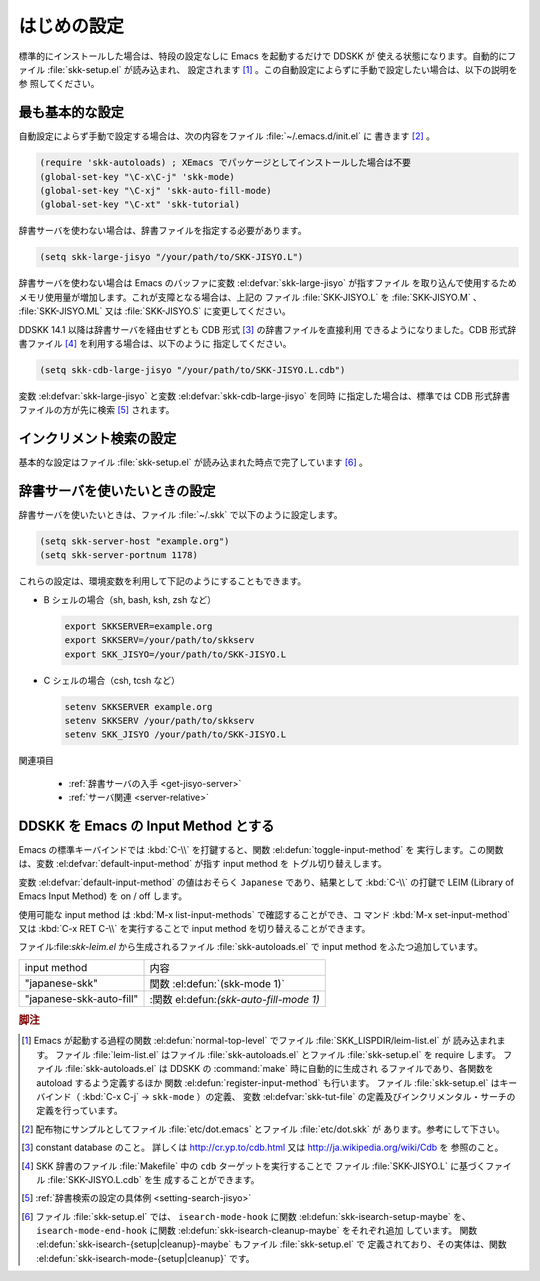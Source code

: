 ############
はじめの設定
############

.. index::
   pair: File; skk-setup.el
   pair: File; leim-list.el
   pair: File; skk-autoloads.el
   pair: Function; normal-top-level
   pair: Function; register-input-method
   pair: Key; C-x C-j

標準的にインストールした場合は、特段の設定なしに Emacs を起動するだけで DDSKK が
使える状態になります。自動的にファイル :file:`skk-setup.el` が読み込まれ、
設定されます [#]_ 。この自動設定によらずに手動で設定したい場合は、以下の説明を参
照してください。

****************
最も基本的な設定
****************

.. index::
   pair: File; init.el
   pair: Key; C-x C-j
   pair: Key; C-x j
   pair: Key; C-x t

自動設定によらず手動で設定する場合は、次の内容をファイル :file:`~/.emacs.d/init.el` に
書きます [#]_ 。

.. code:: elisp

  (require 'skk-autoloads) ; XEmacs でパッケージとしてインストールした場合は不要
  (global-set-key "\C-x\C-j" 'skk-mode)
  (global-set-key "\C-xj" 'skk-auto-fill-mode)
  (global-set-key "\C-xt" 'skk-tutorial)

辞書サーバを使わない場合は、辞書ファイルを指定する必要があります。

.. code:: elisp

  (setq skk-large-jisyo "/your/path/to/SKK-JISYO.L")

辞書サーバを使わない場合は Emacs のバッファに変数 :el:defvar:`skk-large-jisyo` が指すファイル
を取り込んで使用するためメモリ使用量が増加します。これが支障となる場合は、上記の
ファイル :file:`SKK-JISYO.L` を :file:`SKK-JISYO.M` 、 :file:`SKK-JISYO.ML` 又は
:file:`SKK-JISYO.S` に変更してください。

.. _cdb-format:

.. index::
   keyword: CDB 形式辞書ファイル

DDSKK 14.1 以降は辞書サーバを経由せずとも CDB 形式 [#]_ の辞書ファイルを直接利用
できるようになりました。CDB 形式辞書ファイル [#]_ を利用する場合は、以下のように
指定してください。

.. code:: elisp

  (setq skk-cdb-large-jisyo "/your/path/to/SKK-JISYO.L.cdb")

変数 :el:defvar:`skk-large-jisyo` と変数 :el:defvar:`skk-cdb-large-jisyo` を同時
に指定した場合は、標準では CDB 形式辞書ファイルの方が先に検索 [#]_ されます。

************************
インクリメント検索の設定
************************

基本的な設定はファイル :file:`skk-setup.el` が読み込まれた時点で完了しています [#]_ 。

.. index::
   pair: Option; skk-isearch-mode-enable

.. el:defvar:: skk-isearch-mode-enable

  この変数はファイル :file:`~/.emacs.d/init.el` か :kbd:`M-x customize-variable` で設定し
  てください。

  .. list-table::

     * - Non-nil (標準設定は t )
       - SKK が ON になっているバッファで skk-isearch を有効にします。
     * - nil
       - skk-isearch を無効にすることができます。
     * - シンボル 'always
       - SKK が ON になっていないバッファでも skk-isearch を有効にします。

.. _setting-jisyo-server:

******************************
辞書サーバを使いたいときの設定
******************************

辞書サーバを使いたいときは、ファイル :file:`~/.skk` で以下のように設定します。

.. code:: elisp

  (setq skk-server-host "example.org")
  (setq skk-server-portnum 1178)

.. el:defvar:: skk-server-host

  辞書サーバが起動しているホスト名又は IP アドレス。

.. el:defvar:: skk-server-portnum

  辞書サーバが使うポート番号。ファイル :file:`/etc/services` に ``skkserv`` のエ
  ントリが記述されていれば、この変数を指定する必要は無い。

.. el:defvar:: skk-server-prog

  辞書サーバプログラムをフルパスで指定する。

.. el:defvar:: skk-server-jisyo

  辞書サーバに渡す辞書をフルパスで指定する。辞書サーバによっては独自の方法で辞書
  ファイルを指定して emacs からの指定を無視するものもあります。詳しくは各辞書サー
  バの説明書を読んで下さい。

.. index::
   pair: 環境変数; SKKSERVER
   pair: 環境変数; SKKSERV
   pair: 環境変数; SKK_JISYO

これらの設定は、環境変数を利用して下記のようにすることもできます。

- B シェルの場合（sh, bash, ksh, zsh など）

  .. code:: sh

    export SKKSERVER=example.org
    export SKKSERV=/your/path/to/skkserv
    export SKK_JISYO=/your/path/to/SKK-JISYO.L


- C シェルの場合（csh, tcsh など）

  .. code:: csh

    setenv SKKSERVER example.org
    setenv SKKSERV /your/path/to/skkserv
    setenv SKK_JISYO /your/path/to/SKK-JISYO.L

関連項目

  - :ref:`辞書サーバの入手 <get-jisyo-server>`

  - :ref:`サーバ関連 <server-relative>`

*************************************
DDSKK を Emacs の Input Method とする
*************************************

.. index::
   pair: File; skk-leim.el
   pair: Key; C-\
   pair: Key; M-x toggle-input-method

Emacs の標準キーバインドでは :kbd:`C-\\` を打鍵すると、関数 :el:defun:`toggle-input-method` を
実行します。この関数は、変数 :el:defvar:`default-input-method` が指す input method を
トグル切り替えします。

.. index::
   keyword: default-input-method
   keyword: LEIM

変数 :el:defvar:`default-input-method` の値はおそらく ``Japanese`` であり、結果として
:kbd:`C-\\` の打鍵で LEIM (Library of Emacs Input Method) を on / off します。

.. index::
   pair: Key; M-x list-input-methods
   pair: Key; M-x set-input-method
   pair: Key; C-x RET C-\

使用可能な input method は :kbd:`M-x list-input-methods` で確認することができ、コ
マンド :kbd:`M-x set-input-method` 又は :kbd:`C-x RET C-\\` を実行することで
input method を切り替えることができます。

ファイル:file:`skk-leim.el` から生成されるファイル :file:`skk-autoloads.el` で
input method をふたつ追加しています。

.. list-table::

   * - input method
     - 内容
   * - "japanese-skk"
     - 関数 :el:defun:`(skk-mode 1)`
   * - "japanese-skk-auto-fill"
     - :関数 el:defun:`(skk-auto-fill-mode 1)`

.. el:defvar:: default-input-method

  Emacs 起動時の input method を DDSKK とするには、ファイル :file:`~/.emacs.d/init.el` に

  .. code:: elisp

    (setq default-input-method "japanese-skk")

  と記述してください。

.. rubric:: 脚注

.. [#] Emacs が起動する過程の関数 :el:defun:`normal-top-level` でファイル :file:`SKK_LISPDIR/leim-list.el` が
       読み込まれます。
       ファイル :file:`leim-list.el` はファイル :file:`skk-autoloads.el` とファイル :file:`skk-setup.el` を require します。
       ファイル :file:`skk-autoloads.el` は DDSKK の :command:`make` 時に自動的に生成され
       るファイルであり、各関数を autoload するよう定義するほか
       関数 :el:defun:`register-input-method` も行います。
       ファイル :file:`skk-setup.el` はキーバインド（ :kbd:`C-x C-j` → ``skk-mode`` ）の定義、
       変数 :el:defvar:`skk-tut-file` の定義及びインクリメンタル・サーチの定義を行っています。

.. [#] 配布物にサンプルとしてファイル :file:`etc/dot.emacs` とファイル :file:`etc/dot.skk` が
       あります。参考にして下さい。

.. [#] constant database のこと。
       詳しくは http://cr.yp.to/cdb.html 又は http://ja.wikipedia.org/wiki/Cdb を
       参照のこと。

.. [#] SKK 辞書のファイル :file:`Makefile` 中の ``cdb`` ターゲットを実行することで
       ファイル :file:`SKK-JISYO.L` に基づくファイル :file:`SKK-JISYO.L.cdb` を生
       成することができます。

.. [#] :ref:`辞書検索の設定の具体例 <setting-search-jisyo>`

.. [#] ファイル :file:`skk-setup.el` では、 ``isearch-mode-hook`` に関数 :el:defun:`skk-isearch-setup-maybe` を、
       ``isearch-mode-end-hook`` に関数 :el:defun:`skk-isearch-cleanup-maybe` をそれぞれ追加
       しています。
       関数 :el:defun:`skk-isearch-{setup|cleanup}-maybe` もファイル :file:`skk-setup.el` で
       定義されており、その実体は、関数 :el:defun:`skk-isearch-mode-{setup|cleanup}` です。

